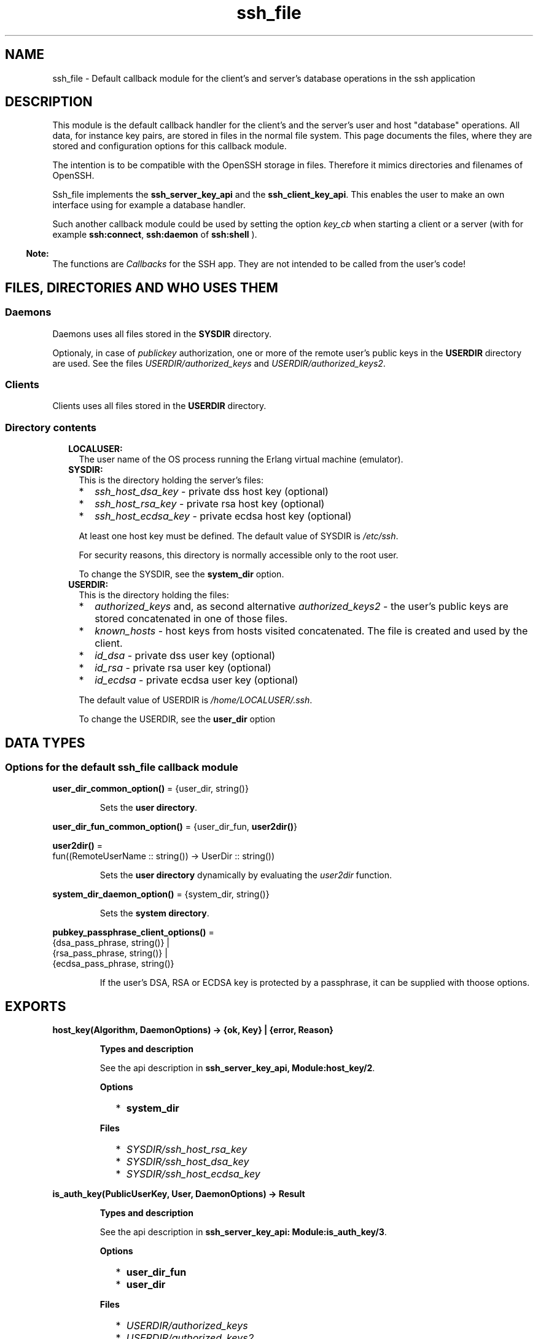 .TH ssh_file 3 "ssh 4.7.1" "Ericsson AB" "Erlang Module Definition"
.SH NAME
ssh_file \- Default callback module for the client's and server's database operations in the ssh application
.SH DESCRIPTION
.LP
This module is the default callback handler for the client\&'s and the server\&'s user and host "database" operations\&. All data, for instance key pairs, are stored in files in the normal file system\&. This page documents the files, where they are stored and configuration options for this callback module\&.
.LP
The intention is to be compatible with the OpenSSH storage in files\&. Therefore it mimics directories and filenames of OpenSSH\&.
.LP
Ssh_file implements the \fBssh_server_key_api\fR\& and the \fBssh_client_key_api\fR\&\&. This enables the user to make an own interface using for example a database handler\&.
.LP
Such another callback module could be used by setting the option \fB\fIkey_cb\fR\&\fR\& when starting a client or a server (with for example \fBssh:connect\fR\&, \fBssh:daemon\fR\& of \fBssh:shell\fR\& )\&.
.LP

.RS -4
.B
Note:
.RE
The functions are \fICallbacks\fR\&  for the SSH app\&. They are not intended to be called from the user\&'s code!

.SH "FILES, DIRECTORIES AND WHO USES THEM"

.SS "Daemons"

.LP
Daemons uses all files stored in the \fBSYSDIR\fR\& directory\&.
.LP
Optionaly, in case of \fIpublickey\fR\& authorization, one or more of the remote user\&'s public keys in the \fBUSERDIR\fR\& directory are used\&. See the files \fB\fIUSERDIR/authorized_keys\fR\&\fR\& and \fB\fIUSERDIR/authorized_keys2\fR\&\fR\&\&.
.SS "Clients"

.LP
Clients uses all files stored in the \fBUSERDIR\fR\& directory\&.
.SS "Directory contents"

.RS 2
.TP 2
.B
LOCALUSER:
The user name of the OS process running the Erlang virtual machine (emulator)\&.
.TP 2
.B
SYSDIR:
This is the directory holding the server\&'s files:
.RS 2
.TP 2
*
\fIssh_host_dsa_key\fR\& - private dss host key (optional)
.LP
.TP 2
*
\fIssh_host_rsa_key\fR\& - private rsa host key (optional)
.LP
.TP 2
*
\fIssh_host_ecdsa_key\fR\& - private ecdsa host key (optional)
.LP
.RE

.RS 2
.LP
At least one host key must be defined\&. The default value of SYSDIR is \fI/etc/ssh\fR\&\&.
.RE
.RS 2
.LP
For security reasons, this directory is normally accessible only to the root user\&.
.RE
.RS 2
.LP
To change the SYSDIR, see the \fBsystem_dir\fR\& option\&.
.RE
.TP 2
.B
USERDIR:
This is the directory holding the files:
.RS 2
.TP 2
*
\fIauthorized_keys\fR\& and, as second alternative \fIauthorized_keys2\fR\& - the user\&'s public keys are stored concatenated in one of those files\&. 
.LP
.TP 2
*
\fIknown_hosts\fR\& - host keys from hosts visited concatenated\&. The file is created and used by the client\&.
.LP
.TP 2
*
\fIid_dsa\fR\& - private dss user key (optional)
.LP
.TP 2
*
\fIid_rsa\fR\& - private rsa user key (optional)
.LP
.TP 2
*
\fIid_ecdsa\fR\& - private ecdsa user key (optional)
.LP
.RE

.RS 2
.LP
The default value of USERDIR is \fI/home/\fR\&\fB\fILOCALUSER\fR\&\fR\&\fI/\&.ssh\fR\&\&.
.RE
.RS 2
.LP
To change the USERDIR, see the \fBuser_dir\fR\& option
.RE
.RE
.SH DATA TYPES
.SS Options for the default ssh_file callback module
.nf

\fBuser_dir_common_option()\fR\& = {user_dir, string()}
.br
.fi
.RS
.LP
Sets the \fBuser directory\fR\&\&.
.RE
.nf

\fBuser_dir_fun_common_option()\fR\& = {user_dir_fun, \fBuser2dir()\fR\&}
.br
.fi
.nf

\fBuser2dir()\fR\& = 
.br
    fun((RemoteUserName :: string()) -> UserDir :: string())
.br
.fi
.RS
.LP
Sets the \fBuser directory\fR\& dynamically by evaluating the \fIuser2dir\fR\& function\&.
.RE
.nf

\fBsystem_dir_daemon_option()\fR\& = {system_dir, string()}
.br
.fi
.RS
.LP
Sets the \fBsystem directory\fR\&\&.
.RE
.nf

\fBpubkey_passphrase_client_options()\fR\& = 
.br
    {dsa_pass_phrase, string()} |
.br
    {rsa_pass_phrase, string()} |
.br
    {ecdsa_pass_phrase, string()}
.br
.fi
.RS
.LP
If the user\&'s DSA, RSA or ECDSA key is protected by a passphrase, it can be supplied with thoose options\&.
.RE
.SH EXPORTS
.LP
.B
host_key(Algorithm, DaemonOptions) -> {ok, Key} | {error, Reason}
.br
.RS
.LP
\fBTypes and description\fR\& 
.LP
See the api description in \fBssh_server_key_api, Module:host_key/2\fR\&\&.
.LP
\fBOptions\fR\& 
.RS 2
.TP 2
*
\fBsystem_dir\fR\&
.LP
.RE

.LP
\fBFiles\fR\& 
.RS 2
.TP 2
*
\fB\fISYSDIR/ssh_host_rsa_key\fR\&\fR\&
.LP
.TP 2
*
\fB\fISYSDIR/ssh_host_dsa_key\fR\&\fR\&
.LP
.TP 2
*
\fB\fISYSDIR/ssh_host_ecdsa_key\fR\&\fR\&
.LP
.RE

.RE
.LP
.B
is_auth_key(PublicUserKey, User, DaemonOptions) -> Result
.br
.RS
.LP
\fBTypes and description\fR\& 
.LP
See the api description in \fBssh_server_key_api: Module:is_auth_key/3\fR\&\&.
.LP
\fBOptions\fR\& 
.RS 2
.TP 2
*
\fBuser_dir_fun\fR\&
.LP
.TP 2
*
\fBuser_dir\fR\&
.LP
.RE

.LP
\fBFiles\fR\& 
.RS 2
.TP 2
*
\fB\fIUSERDIR/authorized_keys\fR\&\fR\&
.LP
.TP 2
*
\fB\fIUSERDIR/authorized_keys2\fR\&\fR\&
.LP
.RE

.RE
.LP
.B
add_host_key(HostNames, PublicHostKey, ConnectOptions) -> ok | {error, Reason}
.br
.RS
.LP
\fBTypes and description\fR\& 
.LP
See the api description in \fBssh_client_key_api, Module:add_host_key/3\fR\&\&.
.LP
\fBOption\fR\& 
.RS 2
.TP 2
*
\fBuser_dir\fR\&
.LP
.RE

.LP
\fBFile\fR\& 
.RS 2
.TP 2
*
\fB\fIUSERDIR/known_hosts\fR\&\fR\&
.LP
.RE

.RE
.LP
.B
is_host_key(Key, Host, Algorithm, ConnectOptions) -> Result
.br
.RS
.LP
\fBTypes and description\fR\& 
.LP
See the api description in \fBssh_client_key_api, Module:is_host_key/4\fR\&\&.
.LP
\fBOption\fR\& 
.RS 2
.TP 2
*
\fBuser_dir\fR\&
.LP
.RE

.LP
\fBFile\fR\& 
.RS 2
.TP 2
*
\fB\fIUSERDIR/known_hosts\fR\&\fR\&
.LP
.RE

.RE
.LP
.B
user_key(Algorithm, ConnectOptions) -> {ok, PrivateKey} | {error, Reason}
.br
.RS
.LP
\fBTypes and description\fR\& 
.LP
See the api description in \fBssh_client_key_api, Module:user_key/2\fR\&\&.
.LP
\fBOptions\fR\& 
.RS 2
.TP 2
*
\fBuser_dir\fR\&
.LP
.TP 2
*
\fBdsa_pass_phrase\fR\&
.LP
.TP 2
*
\fBrsa_pass_phrase\fR\&
.LP
.TP 2
*
\fBecdsa_pass_phrase\fR\&
.LP
.RE

.LP
\fBFiles\fR\& 
.RS 2
.TP 2
*
\fB\fIUSERDIR/id_dsa\fR\&\fR\&
.LP
.TP 2
*
\fB\fIUSERDIR/id_rsa\fR\&\fR\&
.LP
.TP 2
*
\fB\fIUSERDIR/id_ecdsa\fR\&\fR\&
.LP
.RE

.RE